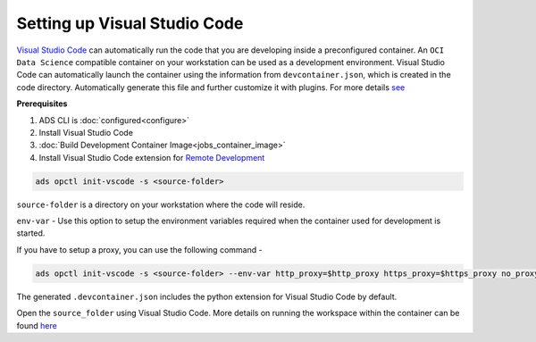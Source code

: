 +++++++++++++++++++++++++++++
Setting up Visual Studio Code
+++++++++++++++++++++++++++++

`Visual Studio Code <https://code.visualstudio.com/>`_ can automatically run the code that you are developing inside a preconfigured container. An ``OCI Data Science`` compatible container on your workstation can be used as a development environment. Visual Studio Code can automatically launch the container using the information from ``devcontainer.json``, which is created in the code directory. Automatically generate this file and further customize it with plugins. For more details `see <https://code.visualstudio.com/docs/remote/devcontainerjson-reference>`_

**Prerequisites**

1. ADS CLI is :doc:`configured<configure>`
2. Install Visual Studio Code
3. :doc:`Build Development Container Image<jobs_container_image>`
4. Install Visual Studio Code extension for `Remote Development <https://marketplace.visualstudio.com/items?itemName=ms-vscode-remote.vscode-remote-extensionpack>`_

.. code-block:: shell

  ads opctl init-vscode -s <source-folder>

``source-folder`` is a directory on your workstation where the code will reside.

``env-var`` - Use this option to setup the environment variables required when the container used for development is started.

If you have to setup a proxy, you can use the following command - 

.. code-block:: shell

  ads opctl init-vscode -s <source-folder> --env-var http_proxy=$http_proxy https_proxy=$https_proxy no_proxy=$no_proxy

The generated ``.devcontainer.json`` includes the python extension for Visual Studio Code by default.

Open the ``source_folder`` using Visual Studio Code. More details on running the workspace within the container can be found `here <https://code.visualstudio.com/docs/remote/containers-tutorial>`_
